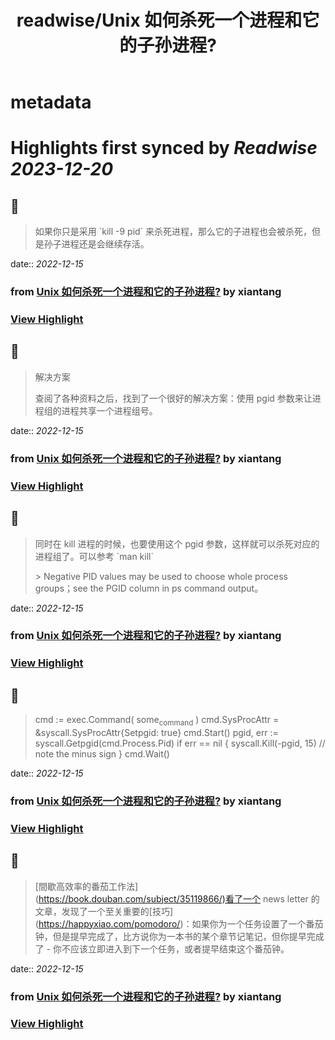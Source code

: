 :PROPERTIES:
:title: readwise/Unix 如何杀死一个进程和它的子孙进程?
:END:


* metadata
:PROPERTIES:
:author: [[xiantang]]
:full-title: "Unix 如何杀死一个进程和它的子孙进程?"
:category: [[articles]]
:url: https://vim0.com/post/kill_process_and_its_childs/
:image-url: https://vim0.com/post/kill_process_and_its_childs.png
:END:

* Highlights first synced by [[Readwise]] [[2023-12-20]]
** 📌
#+BEGIN_QUOTE
如果你只是采用 `kill -9 pid` 来杀死进程，那么它的子进程也会被杀死，但是孙子进程还是会继续存活。 
#+END_QUOTE
    date:: [[2022-12-15]]
*** from _Unix 如何杀死一个进程和它的子孙进程?_ by xiantang
*** [[https://read.readwise.io/read/01gmas10nvnn5vt92mr048w7f1][View Highlight]]
** 📌
#+BEGIN_QUOTE
解决方案

查阅了各种资料之后，找到了一个很好的解决方案：使用 pgid 参数来让进程组的进程共享一个进程组号。 
#+END_QUOTE
    date:: [[2022-12-15]]
*** from _Unix 如何杀死一个进程和它的子孙进程?_ by xiantang
*** [[https://read.readwise.io/read/01gmas1f99z7ygjy7tbhqmrfva][View Highlight]]
** 📌
#+BEGIN_QUOTE
同时在 kill 进程的时候，也要使用这个 pgid 参数，这样就可以杀死对应的进程组了。可以参考 `man kill`

> Negative PID values may be used to choose whole process groups；see the PGID column in ps command output。 
#+END_QUOTE
    date:: [[2022-12-15]]
*** from _Unix 如何杀死一个进程和它的子孙进程?_ by xiantang
*** [[https://read.readwise.io/read/01gmas22n5t15gd7f64qwf4xqj][View Highlight]]
** 📌
#+BEGIN_QUOTE
cmd := exec.Command( some_command ) cmd.SysProcAttr = &syscall.SysProcAttr{Setpgid: true} cmd.Start() pgid, err := syscall.Getpgid(cmd.Process.Pid) if err == nil { syscall.Kill(-pgid, 15) // note the minus sign } cmd.Wait() 
#+END_QUOTE
    date:: [[2022-12-15]]
*** from _Unix 如何杀死一个进程和它的子孙进程?_ by xiantang
*** [[https://read.readwise.io/read/01gmas40awk7yhrty9frenh1w9][View Highlight]]
** 📌
#+BEGIN_QUOTE
[間歇高效率的番茄工作法](https://book.douban.com/subject/35119866/)看了一个 news letter 的文章，发现了一个至关重要的[技巧](https://happyxiao.com/pomodoro/)：如果你为一个任务设置了一个番茄钟，但是提早完成了，比方说你为一本书的某个章节记笔记，但你提早完成了 - 你不应该立即进入到下一个任务，或者提早结束这个番茄钟。 
#+END_QUOTE
    date:: [[2022-12-15]]
*** from _Unix 如何杀死一个进程和它的子孙进程?_ by xiantang
*** [[https://read.readwise.io/read/01gmas4yagm6s0z6xne1rg42es][View Highlight]]